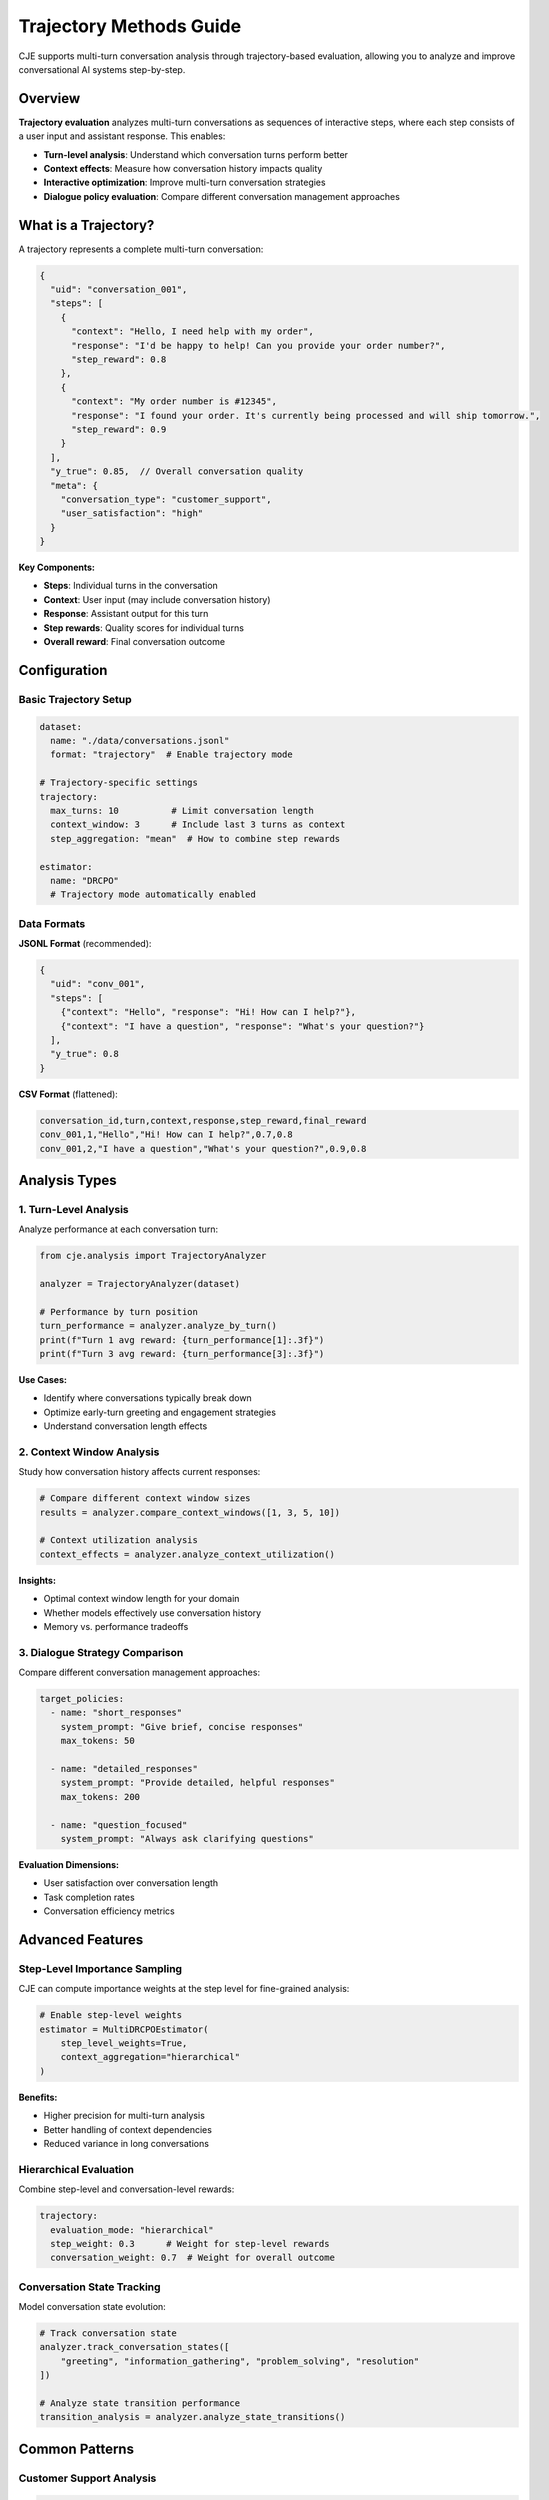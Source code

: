 Trajectory Methods Guide
========================

CJE supports multi-turn conversation analysis through trajectory-based evaluation, allowing you to analyze and improve conversational AI systems step-by-step.

Overview
--------

**Trajectory evaluation** analyzes multi-turn conversations as sequences of interactive steps, where each step consists of a user input and assistant response. This enables:

- **Turn-level analysis**: Understand which conversation turns perform better
- **Context effects**: Measure how conversation history impacts quality  
- **Interactive optimization**: Improve multi-turn conversation strategies
- **Dialogue policy evaluation**: Compare different conversation management approaches

What is a Trajectory?
---------------------

A trajectory represents a complete multi-turn conversation:

.. code-block:: json

   {
     "uid": "conversation_001",
     "steps": [
       {
         "context": "Hello, I need help with my order",
         "response": "I'd be happy to help! Can you provide your order number?",
         "step_reward": 0.8
       },
       {
         "context": "My order number is #12345",
         "response": "I found your order. It's currently being processed and will ship tomorrow.",
         "step_reward": 0.9
       }
     ],
     "y_true": 0.85,  // Overall conversation quality
     "meta": {
       "conversation_type": "customer_support",
       "user_satisfaction": "high"
     }
   }

**Key Components:**

- **Steps**: Individual turns in the conversation
- **Context**: User input (may include conversation history)
- **Response**: Assistant output for this turn  
- **Step rewards**: Quality scores for individual turns
- **Overall reward**: Final conversation outcome

Configuration
-------------

Basic Trajectory Setup
~~~~~~~~~~~~~~~~~~~~~~

.. code-block:: yaml

   dataset:
     name: "./data/conversations.jsonl"
     format: "trajectory"  # Enable trajectory mode
     
   # Trajectory-specific settings
   trajectory:
     max_turns: 10          # Limit conversation length
     context_window: 3      # Include last 3 turns as context
     step_aggregation: "mean"  # How to combine step rewards
     
   estimator:
     name: "DRCPO"
     # Trajectory mode automatically enabled

Data Formats
~~~~~~~~~~~~

**JSONL Format** (recommended):

.. code-block:: json

   {
     "uid": "conv_001",
     "steps": [
       {"context": "Hello", "response": "Hi! How can I help?"},
       {"context": "I have a question", "response": "What's your question?"}
     ],
     "y_true": 0.8
   }

**CSV Format** (flattened):

.. code-block:: csv

   conversation_id,turn,context,response,step_reward,final_reward
   conv_001,1,"Hello","Hi! How can I help?",0.7,0.8
   conv_001,2,"I have a question","What's your question?",0.9,0.8

Analysis Types
--------------

1. Turn-Level Analysis
~~~~~~~~~~~~~~~~~~~~~~

Analyze performance at each conversation turn:

.. code-block:: python

   from cje.analysis import TrajectoryAnalyzer

   analyzer = TrajectoryAnalyzer(dataset)
   
   # Performance by turn position
   turn_performance = analyzer.analyze_by_turn()
   print(f"Turn 1 avg reward: {turn_performance[1]:.3f}")
   print(f"Turn 3 avg reward: {turn_performance[3]:.3f}")

**Use Cases:**

- Identify where conversations typically break down
- Optimize early-turn greeting and engagement strategies
- Understand conversation length effects

2. Context Window Analysis
~~~~~~~~~~~~~~~~~~~~~~~~~~

Study how conversation history affects current responses:

.. code-block:: python

   # Compare different context window sizes
   results = analyzer.compare_context_windows([1, 3, 5, 10])
   
   # Context utilization analysis
   context_effects = analyzer.analyze_context_utilization()

**Insights:**

- Optimal context window length for your domain
- Whether models effectively use conversation history
- Memory vs. performance tradeoffs

3. Dialogue Strategy Comparison
~~~~~~~~~~~~~~~~~~~~~~~~~~~~~~~

Compare different conversation management approaches:

.. code-block:: yaml

   target_policies:
     - name: "short_responses"
       system_prompt: "Give brief, concise responses"
       max_tokens: 50
       
     - name: "detailed_responses"  
       system_prompt: "Provide detailed, helpful responses"
       max_tokens: 200
       
     - name: "question_focused"
       system_prompt: "Always ask clarifying questions"

**Evaluation Dimensions:**

- User satisfaction over conversation length
- Task completion rates  
- Conversation efficiency metrics

Advanced Features
-----------------

Step-Level Importance Sampling
~~~~~~~~~~~~~~~~~~~~~~~~~~~~~~~

CJE can compute importance weights at the step level for fine-grained analysis:

.. code-block:: python

   # Enable step-level weights
   estimator = MultiDRCPOEstimator(
       step_level_weights=True,
       context_aggregation="hierarchical"
   )

**Benefits:**

- Higher precision for multi-turn analysis
- Better handling of context dependencies
- Reduced variance in long conversations

Hierarchical Evaluation
~~~~~~~~~~~~~~~~~~~~~~~

Combine step-level and conversation-level rewards:

.. code-block:: yaml

   trajectory:
     evaluation_mode: "hierarchical"
     step_weight: 0.3      # Weight for step-level rewards
     conversation_weight: 0.7  # Weight for overall outcome

Conversation State Tracking
~~~~~~~~~~~~~~~~~~~~~~~~~~~

Model conversation state evolution:

.. code-block:: python

   # Track conversation state
   analyzer.track_conversation_states([
       "greeting", "information_gathering", "problem_solving", "resolution"
   ])
   
   # Analyze state transition performance
   transition_analysis = analyzer.analyze_state_transitions()

Common Patterns
---------------

Customer Support Analysis
~~~~~~~~~~~~~~~~~~~~~~~~~

.. code-block:: python

   # Analyze support conversation quality
   support_analyzer = TrajectoryAnalyzer(
       dataset="customer_support_logs.jsonl",
       success_metric="issue_resolved",
       efficiency_metric="turns_to_resolution"
   )
   
   # Key metrics for support
   results = support_analyzer.analyze_support_quality()

Educational Tutoring
~~~~~~~~~~~~~~~~~~~~

.. code-block:: python

   # Tutoring conversation analysis
   tutor_analyzer = TrajectoryAnalyzer(
       dataset="tutoring_sessions.jsonl", 
       learning_objectives=["concept_understanding", "engagement", "retention"]
   )
   
   # Learning progression analysis
   learning_curves = tutor_analyzer.analyze_learning_progression()

Sales Conversations
~~~~~~~~~~~~~~~~~~~

.. code-block:: python

   # Sales conversation optimization
   sales_analyzer = TrajectoryAnalyzer(
       dataset="sales_calls.jsonl",
       outcome_metrics=["conversion", "customer_interest", "objection_handling"]
   )
   
   # Conversion funnel analysis
   funnel_performance = sales_analyzer.analyze_conversion_funnel()

Best Practices
--------------

Data Collection
~~~~~~~~~~~~~~~

**Conversation Boundaries:**

- Clearly define conversation start/end points
- Handle conversation resumption appropriately
- Maintain consistent user identity across turns

**Context Management:**

- Include relevant conversation history in each turn
- Balance context length vs. computational efficiency
- Handle long conversations with sliding windows

**Quality Annotation:**

- Collect both step-level and conversation-level labels when possible
- Use consistent annotation guidelines across annotators
- Consider multiple quality dimensions (helpfulness, accuracy, engagement)

Evaluation Design
~~~~~~~~~~~~~~~~~

**Turn Sampling:**

- Ensure representative sampling across conversation lengths
- Balance early vs. late turn performance
- Account for different conversation types

**Baseline Comparison:**

- Compare against turn-independent baselines
- Include human performance benchmarks
- Test across different conversation scenarios

**Statistical Considerations:**

- Account for conversation-level clustering
- Use appropriate confidence intervals for hierarchical data
- Consider multiple testing corrections for turn-wise analysis

Troubleshooting
---------------

Low Performance on Later Turns
~~~~~~~~~~~~~~~~~~~~~~~~~~~~~~~

**Symptoms:**

- Performance degrades after turn 3-5
- Confidence intervals widen for later turns
- Context seems ignored in responses

**Solutions:**

- Increase context window size
- Use models with longer context limits
- Implement conversation summarization
- Add explicit state tracking

Inconsistent Conversation Quality
~~~~~~~~~~~~~~~~~~~~~~~~~~~~~~~~~

**Symptoms:**

- High variance in conversation-level outcomes
- Step-level rewards don't predict overall success
- User satisfaction doesn't correlate with model scores

**Solutions:**

- Improve conversation-level reward modeling
- Add conversation flow coherence metrics
- Use hierarchical evaluation approaches
- Collect more nuanced quality annotations

Memory and Performance Issues
~~~~~~~~~~~~~~~~~~~~~~~~~~~~~

**Symptoms:**

- Slow processing of long conversations
- Memory errors with large context windows
- Timeout errors in evaluation

**Solutions:**

- Implement conversation chunking
- Use sliding context windows
- Optimize model inference batching
- Consider conversation-level sampling

Integration Examples
--------------------

Real-Time Conversation Optimization
~~~~~~~~~~~~~~~~~~~~~~~~~~~~~~~~~~~

.. code-block:: python

   class ConversationOptimizer:
       def __init__(self, trajectory_analyzer):
           self.analyzer = trajectory_analyzer
           
       def optimize_next_response(self, conversation_history):
           # Analyze current conversation state
           current_state = self.analyzer.analyze_state(conversation_history)
           
           # Predict optimal response strategy
           strategy = self.analyzer.recommend_strategy(current_state)
           
           return strategy

A/B Testing for Conversation Strategies
~~~~~~~~~~~~~~~~~~~~~~~~~~~~~~~~~~~~~~~~

.. code-block:: python

   # Test different conversation strategies
   strategies = ["empathetic", "direct", "inquisitive"]
   
   results = {}
   for strategy in strategies:
       dataset = load_conversations(strategy=strategy)
       analyzer = TrajectoryAnalyzer(dataset)
       results[strategy] = analyzer.evaluate_strategy()
   
   # Statistical comparison
   best_strategy = compare_strategies(results)

This trajectory-based approach enables sophisticated analysis of conversational AI systems, providing insights into both micro-level turn quality and macro-level conversation outcomes. 
